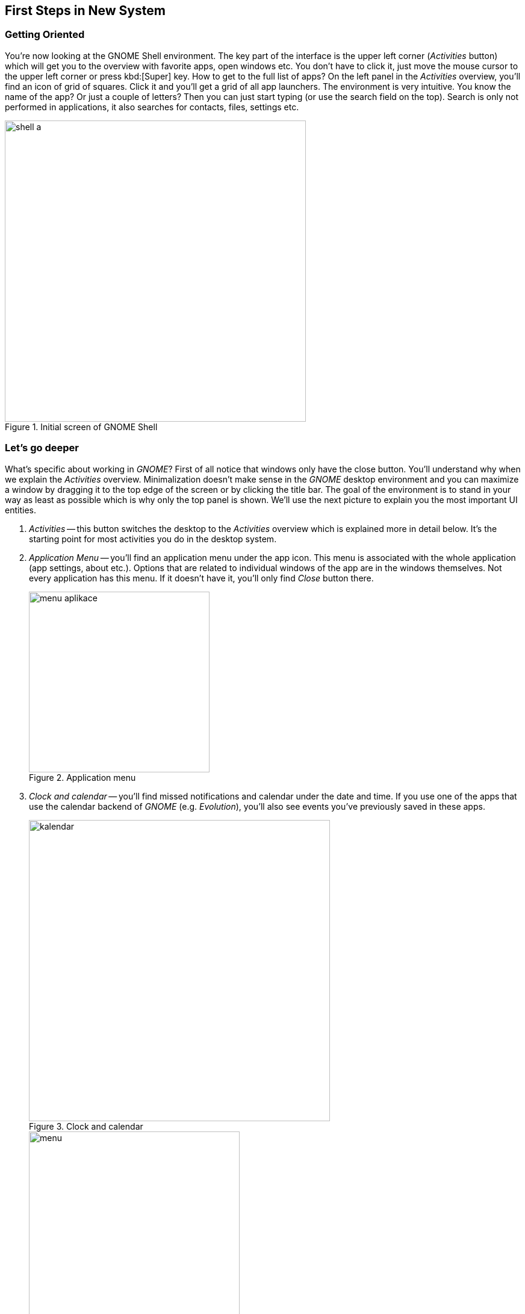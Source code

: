 == First Steps in New System
=== Getting Oriented

You're now looking at the GNOME Shell environment. The key part of the interface is the upper left corner (_Activities_ button) which will get you to the overview with favorite apps, open windows etc. You don't have to click it, just move the mouse cursor to the upper left corner or press kbd:[Super] key. How to get to the full list of apps? On the left panel in the _Activities_ overview, you'll find an icon of grid of squares. Click it and you'll get a grid of all app launchers. The environment is very intuitive. You know the name of the app? Or just a couple of letters? Then you can just start typing (or use the search field on the top). Search is only not performed in applications, it also searches for contacts, files, settings etc.

.Initial screen of GNOME Shell
image::img/shell-a.png[width=500]

=== Let's go deeper

What's specific about working in _GNOME_? First of all notice that windows only have the close button. You'll understand why when we explain the _Activities_ overview. Minimalization doesn't make sense in the _GNOME_ desktop environment and you can maximize a window by dragging it to the top edge of the screen or by clicking the title bar. The goal of the environment is to stand in your way as least as possible which is why only the top panel is shown. We'll use the next picture to explain you the most important UI entities.

1. _Activities_ -- this button switches the desktop to the _Activities_ overview which is explained more in detail below. It's the starting point for most activities you do in the desktop system.

2. _Application Menu_ -- you'll find an application menu under the app icon. This menu is associated with the whole application (app settings, about etc.). Options that are related to individual windows of the app are in the windows themselves. Not every application has this menu. If it doesn't have it, you'll only find _Close_ button there.
+
.Application menu
image::img/menu-aplikace.png[width=300]

3. _Clock and calendar_ -- you'll find missed notifications and calendar under the date and time. If you use one of the apps that use the calendar backend of _GNOME_ (e.g. _Evolution_), you'll also see events you've previously saved in these apps.
+
.Clock and calendar
image::img/kalendar.png[width=500]
+
.User menu
image::img/menu.png[width=350]

4. _User Menu_ -- in the upper right corner there are the most important indicators (network connection, sound, battery etc.). If you click them you'll see a menu where you can adjust volume, set brightness, network connection, bluetooth and so on. The third part of the menu includes your name with an option to log out or switch accounts. On the bottom, you'll find three icons. The left icon opens the system settings, the middle icon locks the screen, and the right icon shows a restart/shutdown dialog.

=== What are the _Activities_ for? 

The _Activities_ overview is for launching apps, switching between them, switching between virtual desktops, desktop organization, and searching. In the middle of the screen there are opened windows that are there to switch between them. Because all opened windows are tiled in the _Activities_ overview there is no reason for window minimalization and as we already mentioned _GNOME_ doesn't have it. You can see other important parts of this overview on the picture below.

.Activities overview
image::img/shell-b.png[width=500]

1. _Dash_ -- Dash is panel (_menu_) where you can find running and favourite applications. Running applications are boldly underlined. If you want to add an application to favorite applications, click on it in Dash with right mouse button and select _Add to Favorites_
+
.Working with applications in Dash
image::img/dash-b.png[width=300]
+
.View of all applications
image::img/dash-a.png[width=300]

2. _Show applications_ -- again already mentioned function. This button will show launchers for all applications. You can switch between frequently used applications and all application in the bottom of the screen.

3. Search -- _GNOME_ provides very powerful search funcionality. You don't have to click to search field, you can start typing immidiatelly after opening _Activities_ mode and search function will be activated automatically. It is probably the fastest way to launch applications. Apart from them, you can search documents, pictures, virtual machines, not yet installed applications, contacts and so on. Or even do simple calculations. You can set what can be searched through actvities in System Settings under _Search_ field.

+
.Integrated search
image::img/search.png[width=400]

4. _Virtual desktops_ -- we can see virtual desktops on the right side. YOu can have more than one virtual desktop even if you have just one physical monitor. You can use them to organize application windows in a better way. Number of virtual desktops in _GNOME_ is not fixed but dynamic - always as many as you have aapplications on plus one ready to be used. When you drag a window to virtual desktop, GNOME automatically creates another empty virtual desktop. It even automatically deletes empty virtual desktops. You can circle between virtual desktops directly in work mode with keyboard shortcut kbd:[Ctrl]+kbd:[Alt]+kbd[arrow ↑]/kbd[arrow ↓].

5. _Preview of open windows_ -- is used to get overview of all open windows and even for switching between them. Click on a window to switch to it. Or you can use keyboard to switch windows. Everything you have to do is to open _Activities_ and press kbd:[arrow ↓] and then use arrows to navigate between windows. Switching to window is done with kbd:[Enter] key.

=== Základní nastavení

_Uživatelská a systémová nastavení_ Fedory nalezneme tak, že stejně jako u{nbsp}dříve popsaného způsobu napíšeme slovo _nastavení_, nebo přes samopopisnou ikonu v{nbsp}menu na liště zcela vpravo nahoře. Nastavení jsou členěna do přehledných kategorií _Osobní_, _Hardware_ a _Systém_), kde je možné konfigurovat vše od uživatelských účtů, přes pozadí plochy, až po tiskárny. Naprostá většina běžné konfigurace bude probíhat právě zde. Aplikace umožňuje i propojení s{nbsp}množstvím online účtů, tedy s{nbsp}cloudovými službami, ať už používáte ownCloud, Google, Facebook a další. Takto přidaný účet umožní přístup k{nbsp}službám a datům daného poskytovatele a ostatním aplikacím. Používáte online chat? Potřebujete kontakty? Nic už není nutné zadávat znovu.

.Uživatelská a systémová nastavení
image::img/nastaveni.png[width=500]

.Správa software ve Fedoře
image::img/software.png[width=500]

=== Instalace nového softwaru

Fedora už v{nbsp}základu obsahuje mnoho potřebných aplikací (webový prohlížeč _Mozilla{nbsp}Firefox_, kancelářský balík _LibreOffice_, multimediální přehrávač _Totem_ a desítky dalších). Co když ale potřebujeme více programů? Ne všechen software může být zahrnut do výchozí instalace systému, je ale dostupný v{nbsp}tzv. repozitářích, z{nbsp}nichž lze daný program jednoduše stáhnout. Repozitář je tvořen sadou serverů a jejich zrcadel, kde jsou umístěny balíky s{nbsp}různými aplikacemi a knihovnami. Slyšeli jste o{nbsp}_appstore_ na různých mobilních platformách? Pak jste velice blízko, základní princip je stejný. Chcete nějaký program stáhnout z{nbsp}webu a nainstalovat? Zkuste se nejprve podívat, zda není k{nbsp}dispozici v{nbsp}repozitářích. Na Linuxu se tak instaluje naprostá většina aplikací. Jak tedy na to?

1. _Grafický správce_ -- aplikace _Software_ je přesně ten druh programu, který znáte z{nbsp}libovolné mobilní platformy. Je to elegantní a přehledná vstupní brána do repozitářů, kde lze dle názvu (nebo v{nbsp}rámci kategorie) vyhledávat celistvé aplikace a různé doplňky pro systém. Každá aplikace zde má svůj přehledný popis včetně licence a své velikosti. Stále platí: vše je opensource, vše je bezplatné. Přes nástroj _Software_ můžeme aplikace samozřejmě i odinstalovat a setkáme se s{nbsp}ním vždy, když budeme systém (a balíky v{nbsp}něm) aktualizovat.

2. _Nástroj DNF_ -- skrze nástroj _Software_ lze v{nbsp}repozitářích dohledat hlavně ucelené spustitelné aplikace. Není ale určen na dohledání jednotlivé (třeba vývojářské) knihovny, dokumentace nebo různých dílčích utilit. Ve Fedoře je přitom takřka dvacet tisíc balíků, zdaleka ne všechny však obsahují pouze aplikace. Pro přístup ke všem balíkům (a jejich vyhledávání, instalaci, apod.) můžeme použít nástroj _dnf_ (určený pro práci v{nbsp}shellu, není však těžké se jej naučit užívat) nebo jeho nadstavbu _Yum extender (DNF)_, která je opět grafická a dává nám veškerý uživatelský komfort.
\end{enumerate}

=== Kodeky a další software

Co když nějaký software k{nbsp}dispozici v{nbsp}repozitářích není? I{nbsp}taková situace může nastat. Často se jedná o{nbsp}specifický kodek nebo ovladač. Takový software nemusí být nezbytně placený, může být volně dostupný, ale už ho není (z{nbsp}licenčních, nebo patentových důvodů) možné zahrnout do Fedory. Tady nastupují repozitáře třetích stran, které nejsou spravované ani jinak spojené s{nbsp}Fedorou, ale mohou být velmi užitečné. (Dodejme, že za tyto zdroje softwaru nenese Fedora Project zodpovědnost a že nemusí mít vyřešenou právní nezávadnost podle autorského a patentového práva.)

1. _Firemní repozitáře_ -- korporace jako Google nebo Adobe nabízejí zdroje software obsahující jejich produkty. Jsou to různé vývojářské utility, ale i programy jako _Google Chrome_, _Adobe Flash plugin_ a další. Jak jednou z{nbsp}jejich webu nainstalujeme balík přidávající do našeho systému repozitář, vidíme dostupný software v{nbsp}nástrojích stejně tak jako dříve zmíněný _Software_ nebo _dnf_. Obdobným způsobem ho pak také spravujeme.

2. _Další repozitáře_ -- existují velké zdroje software třetích stran s{nbsp}množstvím balíků, ke kterým např. nemáme k{nbsp}dispozici zdrojové kódy nebo jsou jinak nevyhovující, ale které jsou stále užitečné. Multimediální kodeky a různé specifické ovladače pak můžeme nalézt v{nbsp}repozitářích jako je (asi nejznámější) _RPMFusion_. Instalace balíků pak opět probíhá analogicky.

3. _Copr repozitáře_ -- na rozdíl od předchozích dvou zmíněných variant jsou repozitáře Copr za všech okolností licenčně čisté. Je snadné je přidat a jsou, vedle oficiálních repozitářů, momentálně největší zdroj softwaru pro Fedoru. Může se jednat o{nbsp}nové verze desktopových prostředí, frameworků apod. Samozřejmě při práci s{nbsp}nimi je vždy nutné zjistit, co přesně daný software v{nbsp}systému způsobí. Naleznete je na adrese link:http://copr.fedoraproject.org[copr.fedoraproject.org].

